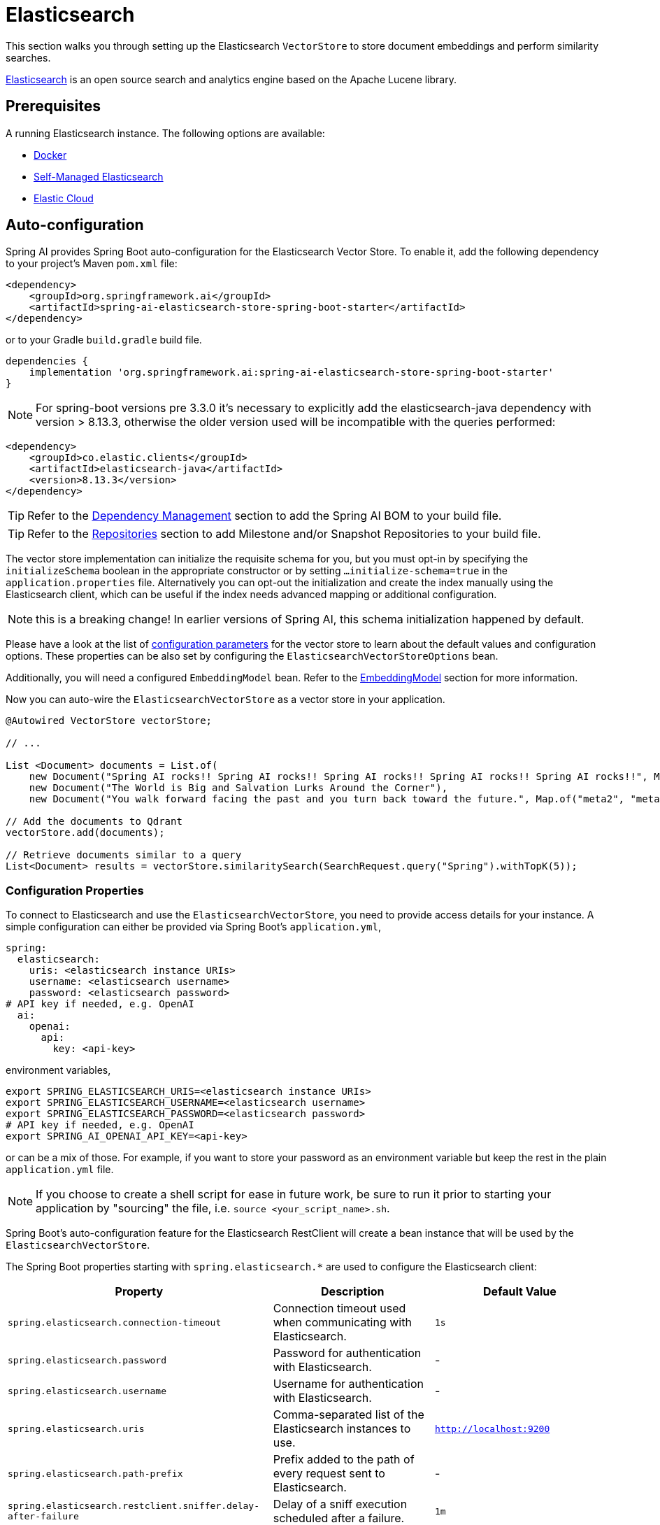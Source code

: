 = Elasticsearch

This section walks you through setting up the Elasticsearch `VectorStore` to store document embeddings and perform similarity searches.

link:https://www.elastic.co/elasticsearch[Elasticsearch] is an open source search and analytics engine based on the Apache Lucene library.

== Prerequisites

A running Elasticsearch instance. The following options are available:

* link:https://hub.docker.com/_/elasticsearch/[Docker]
* link:https://www.elastic.co/guide/en/elasticsearch/reference/current/install-elasticsearch.html#elasticsearch-install-packages[Self-Managed Elasticsearch]
* link:https://www.elastic.co/cloud/elasticsearch-service/signup?page=docs&placement=docs-body[Elastic Cloud]


== Auto-configuration

Spring AI provides Spring Boot auto-configuration for the Elasticsearch Vector Store.
To enable it, add the following dependency to your project's Maven `pom.xml` file:

[source,xml]
----
<dependency>
    <groupId>org.springframework.ai</groupId>
    <artifactId>spring-ai-elasticsearch-store-spring-boot-starter</artifactId>
</dependency>
----

or to your Gradle `build.gradle` build file.

[source,groovy]
----
dependencies {
    implementation 'org.springframework.ai:spring-ai-elasticsearch-store-spring-boot-starter'
}
----
NOTE: For spring-boot versions pre 3.3.0 it's necessary to explicitly add the elasticsearch-java dependency with version > 8.13.3, otherwise the older version used will be incompatible with the queries performed:
```
<dependency>
    <groupId>co.elastic.clients</groupId>
    <artifactId>elasticsearch-java</artifactId>
    <version>8.13.3</version>
</dependency>
```

TIP: Refer to the xref:getting-started.adoc#dependency-management[Dependency Management] section to add the Spring AI BOM to your build file.

TIP: Refer to the xref:getting-started.adoc#repositories[Repositories] section to add Milestone and/or Snapshot Repositories to your build file.



The vector store implementation can initialize the requisite schema for you, but you must opt-in by specifying the `initializeSchema` boolean in the appropriate constructor or by setting `...initialize-schema=true` in the `application.properties` file.
Alternatively you can opt-out the initialization and create the index manually using the Elasticsearch client, which can be useful if the index needs advanced mapping or additional configuration.

NOTE: this is a breaking change! In earlier versions of Spring AI, this schema initialization happened by default.



Please have a look at the list of <<elasticsearchvector-properties,configuration parameters>> for the vector store to learn about the default values and configuration options.
These properties can be also set by configuring the `ElasticsearchVectorStoreOptions` bean.

Additionally, you will need a configured `EmbeddingModel` bean. Refer to the xref:api/embeddings.adoc#available-implementations[EmbeddingModel] section for more information.


Now you can auto-wire the `ElasticsearchVectorStore` as a vector store in your application.

[source,java]
----
@Autowired VectorStore vectorStore;

// ...

List <Document> documents = List.of(
    new Document("Spring AI rocks!! Spring AI rocks!! Spring AI rocks!! Spring AI rocks!! Spring AI rocks!!", Map.of("meta1", "meta1")),
    new Document("The World is Big and Salvation Lurks Around the Corner"),
    new Document("You walk forward facing the past and you turn back toward the future.", Map.of("meta2", "meta2")));

// Add the documents to Qdrant
vectorStore.add(documents);

// Retrieve documents similar to a query
List<Document> results = vectorStore.similaritySearch(SearchRequest.query("Spring").withTopK(5));
----

[[elasticsearchvector-properties]]
=== Configuration Properties

To connect to Elasticsearch and use the `ElasticsearchVectorStore`, you need to provide access details for your instance.
A simple configuration can either be provided via Spring Boot's `application.yml`,

[source,yaml]
----
spring:
  elasticsearch:
    uris: <elasticsearch instance URIs>
    username: <elasticsearch username>
    password: <elasticsearch password>
# API key if needed, e.g. OpenAI
  ai:
    openai:
      api:
        key: <api-key>
----

environment variables,

[source,bash]
----
export SPRING_ELASTICSEARCH_URIS=<elasticsearch instance URIs>
export SPRING_ELASTICSEARCH_USERNAME=<elasticsearch username>
export SPRING_ELASTICSEARCH_PASSWORD=<elasticsearch password>
# API key if needed, e.g. OpenAI
export SPRING_AI_OPENAI_API_KEY=<api-key>
----

or can be a mix of those.
For example, if you want to store your password as an environment variable but keep the rest in the plain `application.yml` file.

NOTE: If you choose to create a shell script for ease in future work, be sure to run it prior to starting your application by "sourcing" the file, i.e. `source <your_script_name>.sh`.

Spring Boot's auto-configuration feature for the Elasticsearch RestClient will create a bean instance that will be used by the `ElasticsearchVectorStore`.

The Spring Boot properties starting with `spring.elasticsearch.*` are used to configure the Elasticsearch client:

|===
|Property | Description | Default Value

| `spring.elasticsearch.connection-timeout` | Connection timeout used when communicating with Elasticsearch. | `1s`
| `spring.elasticsearch.password` | Password for authentication with Elasticsearch. | -
| `spring.elasticsearch.username` | Username for authentication with Elasticsearch.| -
| `spring.elasticsearch.uris` | Comma-separated list of the Elasticsearch instances to use. | `http://localhost:9200`
| `spring.elasticsearch.path-prefix` | Prefix added to the path of every request sent to Elasticsearch. | -
| `spring.elasticsearch.restclient.sniffer.delay-after-failure` | Delay of a sniff execution scheduled after a failure.| `1m`
| `spring.elasticsearch.restclient.sniffer.interval` | Interval between consecutive ordinary sniff executions. | `5m`
| `spring.elasticsearch.restclient.ssl.bundle` | SSL bundle name. | -
| `spring.elasticsearch.socket-keep-alive` | Whether to enable socket keep alive between client and Elasticsearch. | `false`
| `spring.elasticsearch.socket-timeout` | Socket timeout used when communicating with Elasticsearch. | `30s`
|===

Properties starting with the `spring.ai.vectorstore.elasticsearch.*` prefix are used to configure `ElasticsearchVectorStore`.

|===
|Property | Description | Default Value

|`spring.ai.vectorstore.elasticsearch.initialize-schema`| Whether to initialize the required schema  | `false`
|`spring.ai.vectorstore.elasticsearch.index-name` | The name of the index to store the vectors. | spring-ai-document-index
|`spring.ai.vectorstore.elasticsearch.dimensions` | The number of dimensions in the vector. | 1536
|`spring.ai.vectorstore.elasticsearch.similarity` | The similarity function to use. | `cosine`
|===

The following similarity functions are available:

* cosine
* l2_norm
* dot_product

More details about each in the https://www.elastic.co/guide/en/elasticsearch/reference/master/dense-vector.html#dense-vector-params[Elasticsearch Documentation] on dense vectors.

== Metadata Filtering

You can leverage the generic, portable xref:api/vectordbs.adoc#metadata-filters[metadata filters] with Elasticsearch as well.

For example, you can use either the text expression language:

[source,java]
----
vectorStore.similaritySearch(SearchRequest.defaults()
        .withQuery("The World")
        .withTopK(TOP_K)
        .withSimilarityThreshold(SIMILARITY_THRESHOLD)
        .withFilterExpression("author in ['john', 'jill'] && 'article_type' == 'blog'"));
----

or programmatically using the `Filter.Expression` DSL:

[source,java]
----
FilterExpressionBuilder b = new FilterExpressionBuilder();

vectorStore.similaritySearch(SearchRequest.defaults()
        .withQuery("The World")
        .withTopK(TOP_K)
        .withSimilarityThreshold(SIMILARITY_THRESHOLD)
        .withFilterExpression(b.and(
                b.in("john", "jill"),
                b.eq("article_type", "blog")).build()));
----

NOTE: Those (portable) filter expressions get automatically converted into the proprietary Elasticsearch link:https://www.elastic.co/guide/en/elasticsearch/reference/current/query-dsl-query-string-query.html[Query string query].

For example, this portable filter expression:

[source,sql]
----
author in ['john', 'jill'] && 'article_type' == 'blog'
----

is converted into the proprietary Elasticsearch filter format:

[source,text]
----
(metadata.author:john OR jill) AND metadata.article_type:blog
----

== Manual Configuration

Instead of using the Spring Boot auto-configuration, you can manually configure the Elasticsearch vector store. For this you need to add the `spring-ai-elasticsearch-store` to your project:

[source,xml]
----
<dependency>
    <groupId>org.springframework.ai</groupId>
    <artifactId>spring-ai-elasticsearch-store</artifactId>
</dependency>
----

or to your Gradle `build.gradle` build file.

[source,groovy]
----
dependencies {
    implementation 'org.springframework.ai:spring-ai-elasticsearch-store'
}
----


Create an Elasticsearch `RestClient` bean.
Read the link:https://www.elastic.co/guide/en/elasticsearch/client/java-api-client/current/java-rest-low-usage-initialization.html[Elasticsearch Documentation] for more in-depth information about the configuration of a custom RestClient.

[source,java]
----
@Bean
public RestClient restClient() {
    RestClient.builder(new HttpHost("<host>", 9200, "http"))
        .setDefaultHeaders(new Header[]{
            new BasicHeader("Authorization", "Basic <encoded username and password>")
        })
        .build();
}
----

and then create the `ElasticsearchVectorStore` bean:

[source,java]
----
@Bean
public ElasticsearchVectorStore vectorStore(EmbeddingModel embeddingModel, RestClient restClient) {
    return new ElasticsearchVectorStore( restClient, embeddingModel);
}

// This can be any EmbeddingModel implementation.
@Bean
public EmbeddingModel embeddingModel() {
    return new OpenAiEmbeddingModel(new OpenAiApi(System.getenv("OPENAI_API_KEY")));
}
----

